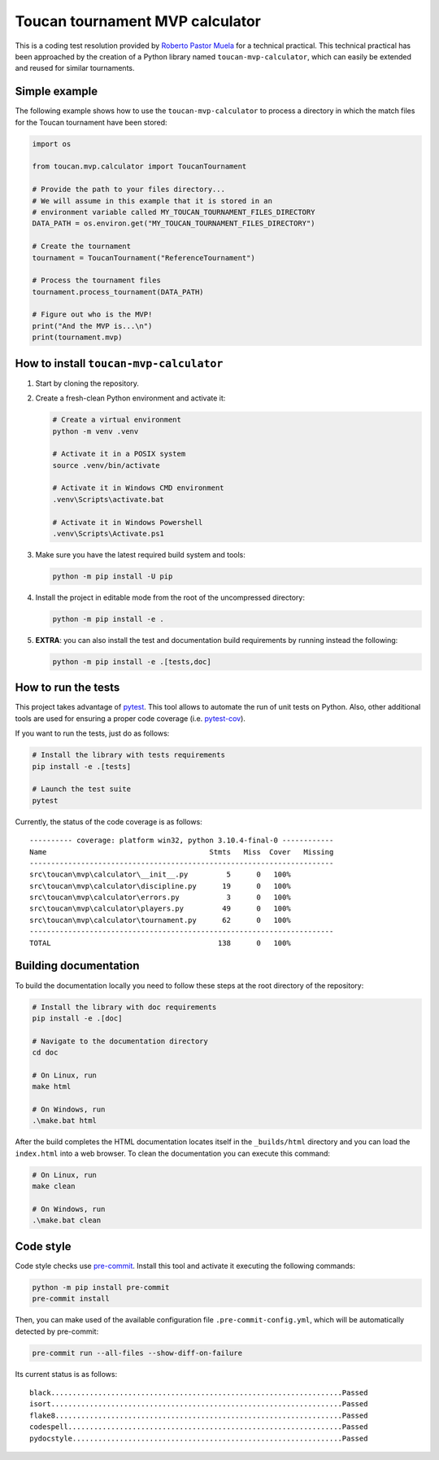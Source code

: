 Toucan tournament MVP calculator
================================

|made-with-python| |made-with-sphinx-doc| |black|

.. |made-with-python| image:: https://img.shields.io/badge/Source%20code%20with-Python-1f425f.svg
   :target: https://www.python.org/

.. |made-with-sphinx-doc| image:: https://img.shields.io/badge/Documentation%20with-Sphinx-1f425f.svg
   :target: https://www.sphinx-doc.org/

.. |black| image:: https://img.shields.io/badge/code%20style-black-000000.svg?style=flat
   :target: https://github.com/psf/black

This is a coding test resolution provided by `Roberto Pastor Muela <https://www.linkedin.com/in/robertopastormuela/>`_
for a technical practical. This technical practical has been approached by the creation of a Python library
named ``toucan-mvp-calculator``, which can easily be extended and reused for similar tournaments.

Simple example
--------------

The following example shows how to use the ``toucan-mvp-calculator`` to process
a directory in which the match files for the Toucan tournament have been stored:

.. code:: python

   import os

   from toucan.mvp.calculator import ToucanTournament

   # Provide the path to your files directory...
   # We will assume in this example that it is stored in an
   # environment variable called MY_TOUCAN_TOURNAMENT_FILES_DIRECTORY
   DATA_PATH = os.environ.get("MY_TOUCAN_TOURNAMENT_FILES_DIRECTORY")

   # Create the tournament
   tournament = ToucanTournament("ReferenceTournament")

   # Process the tournament files
   tournament.process_tournament(DATA_PATH)

   # Figure out who is the MVP!
   print("And the MVP is...\n")
   print(tournament.mvp)


How to install ``toucan-mvp-calculator``
----------------------------------------

1. Start by cloning the repository.

2. Create a fresh-clean Python environment and activate it:

   .. code:: bash

      # Create a virtual environment
      python -m venv .venv

      # Activate it in a POSIX system
      source .venv/bin/activate

      # Activate it in Windows CMD environment
      .venv\Scripts\activate.bat

      # Activate it in Windows Powershell
      .venv\Scripts\Activate.ps1

3. Make sure you have the latest required build system and tools:

   .. code:: bash

      python -m pip install -U pip

4. Install the project in editable mode from the root of the uncompressed directory:

   .. code:: bash
    
      python -m pip install -e .

5. **EXTRA**: you can also install the test and documentation build
   requirements by running instead the following:

   .. code:: bash

      python -m pip install -e .[tests,doc]

How to run the tests
--------------------

This project takes advantage of `pytest <https://docs.pytest.org/>`_. This tool allows to
automate the run of unit tests on Python. Also, other additional tools are used for ensuring
a proper code coverage (i.e. `pytest-cov <https://pytest-cov.readthedocs.io/en/latest/>`_).

If you want to run the tests, just do as follows:

.. code:: bash

   # Install the library with tests requirements
   pip install -e .[tests]

   # Launch the test suite
   pytest


Currently, the status of the code coverage is as follows::

  ---------- coverage: platform win32, python 3.10.4-final-0 ------------
  Name                                      Stmts   Miss  Cover   Missing
  -----------------------------------------------------------------------
  src\toucan\mvp\calculator\__init__.py         5      0   100%
  src\toucan\mvp\calculator\discipline.py      19      0   100%
  src\toucan\mvp\calculator\errors.py           3      0   100%
  src\toucan\mvp\calculator\players.py         49      0   100%
  src\toucan\mvp\calculator\tournament.py      62      0   100%
  -----------------------------------------------------------------------
  TOTAL                                       138      0   100%


Building documentation
----------------------

To build the documentation locally you need to follow these steps at the root
directory of the repository:

.. code:: bash

   # Install the library with doc requirements
   pip install -e .[doc]

   # Navigate to the documentation directory
   cd doc

   # On Linux, run
   make html

   # On Windows, run
   .\make.bat html

After the build completes the HTML documentation locates itself in the
``_builds/html`` directory and you can load the ``index.html`` into a web
browser. To clean the documentation you can execute this command:

.. code:: bash

   # On Linux, run
   make clean

   # On Windows, run
   .\make.bat clean


Code style
----------

Code style checks use `pre-commit <https://pre-commit.com/>`_. Install this tool and
activate it executing the following commands:

.. code::

   python -m pip install pre-commit
   pre-commit install

Then, you can make used of the available configuration file ``.pre-commit-config.yml``,
which will be automatically detected by pre-commit:

.. code::

   pre-commit run --all-files --show-diff-on-failure

Its current status is as follows::

  black....................................................................Passed
  isort....................................................................Passed
  flake8...................................................................Passed
  codespell................................................................Passed
  pydocstyle...............................................................Passed
